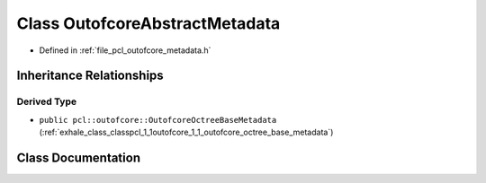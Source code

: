 .. _exhale_class_classpcl_1_1outofcore_1_1_outofcore_abstract_metadata:

Class OutofcoreAbstractMetadata
===============================

- Defined in :ref:`file_pcl_outofcore_metadata.h`


Inheritance Relationships
-------------------------

Derived Type
************

- ``public pcl::outofcore::OutofcoreOctreeBaseMetadata`` (:ref:`exhale_class_classpcl_1_1outofcore_1_1_outofcore_octree_base_metadata`)


Class Documentation
-------------------


.. doxygenclass:: pcl::outofcore::OutofcoreAbstractMetadata
   :members:
   :protected-members:
   :undoc-members: